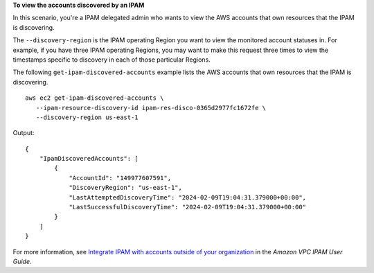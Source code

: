 **To view the accounts discovered by an IPAM**

In this scenario, you're a IPAM delegated admin who wants to view the AWS accounts that own resources that the IPAM is discovering.

The ``--discovery-region`` is the IPAM operating Region you want to view the monitored account statuses in. For example, if you have three IPAM operating Regions, you may want to make this request three times to view the timestamps specific to discovery in each of those particular Regions.

The following ``get-ipam-discovered-accounts`` example lists the AWS accounts that own resources that the IPAM is discovering. ::

     aws ec2 get-ipam-discovered-accounts \
        --ipam-resource-discovery-id ipam-res-disco-0365d2977fc1672fe \
        --discovery-region us-east-1

Output::

    {
        "IpamDiscoveredAccounts": [
            {
                "AccountId": "149977607591",
                "DiscoveryRegion": "us-east-1",
                "LastAttemptedDiscoveryTime": "2024-02-09T19:04:31.379000+00:00",
                "LastSuccessfulDiscoveryTime": "2024-02-09T19:04:31.379000+00:00"
            }
        ]
    }

For more information, see `Integrate IPAM with accounts outside of your organization <https://docs.aws.amazon.com/vpc/latest/ipam/enable-integ-ipam-outside-org.html>`__ in the *Amazon VPC IPAM User Guide*.
